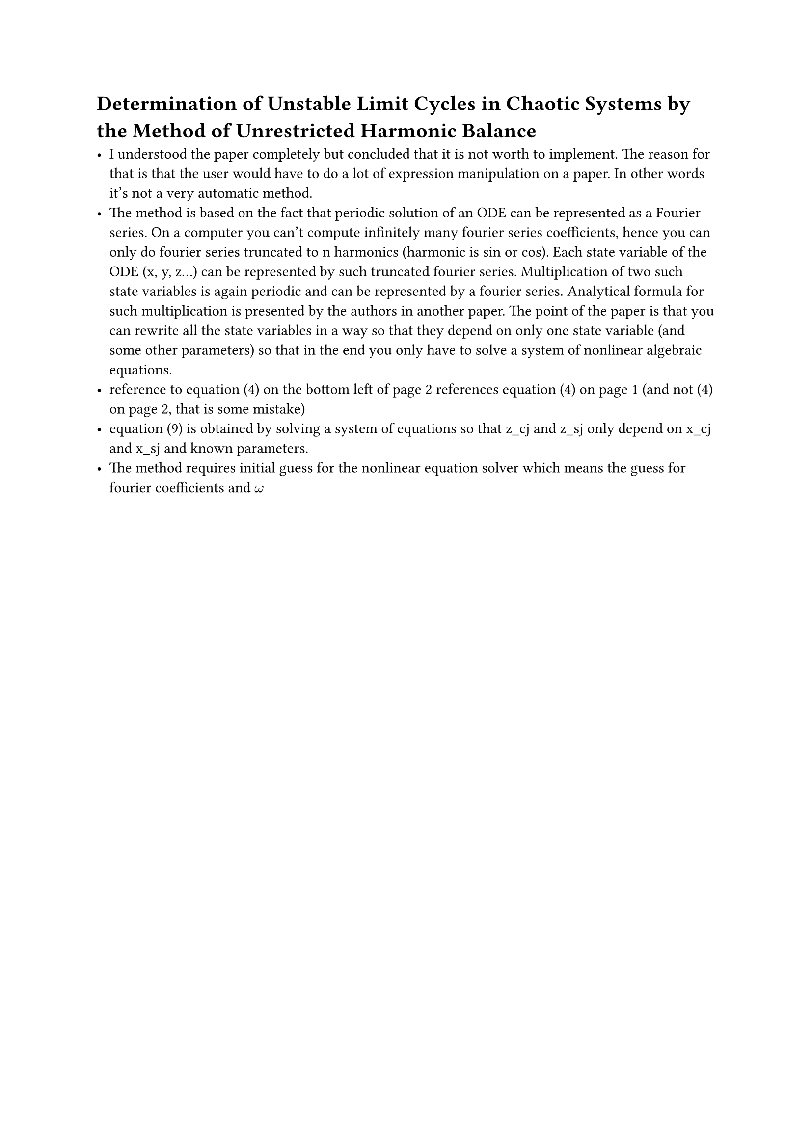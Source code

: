 = Determination of Unstable Limit Cycles in Chaotic Systems by the Method of Unrestricted Harmonic Balance

- I understood the paper completely but concluded that it is not worth to implement. The reason for that is that the user would have to do a lot of expression manipulation on a paper. In other words it's not a very automatic method.
- The method is based on the fact that periodic solution of an ODE can be represented as a Fourier series. On a computer you can't compute infinitely many fourier series coefficients, hence you can only do fourier series truncated to n harmonics (harmonic is sin or cos). Each state variable of the ODE (x, y, z...) can be represented by such truncated fourier series. Multiplication of two such state variables is again periodic and can be represented by a fourier series. Analytical formula for such multiplication is presented by the authors in another paper. The point of the paper is that you can rewrite all the state variables in a way so that they depend on only one state variable (and some other parameters) so that in the end you only have to solve a system of nonlinear algebraic equations.
- reference to equation (4) on the bottom left of page 2 references equation (4) on page 1 (and not (4) on page 2, that is some mistake)
- equation (9) is obtained by solving a system of equations so that z_cj and z_sj only depend on x_cj and x_sj and known parameters.
- The method requires initial guess for the nonlinear equation solver which means the guess for fourier coefficients and $omega$